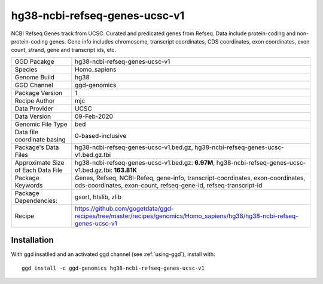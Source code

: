 .. _`hg38-ncbi-refseq-genes-ucsc-v1`:

hg38-ncbi-refseq-genes-ucsc-v1
==============================

|downloads|

NCBI Refseq Genes track from UCSC. Curated and predicated genes from Refseq. Data include protein-coding and non-protein-coding genes. Gene info includes chromosome, transcript coordinates, CDS coordinates, exon coordinates, exon count, strand, gene and transcript ids, etc.

================================== ====================================
GGD Pacakge                        hg38-ncbi-refseq-genes-ucsc-v1 
Species                            Homo_sapiens
Genome Build                       hg38
GGD Channel                        ggd-genomics
Package Version                    1
Recipe Author                      mjc 
Data Provider                      UCSC
Data Version                       09-Feb-2020
Genomic File Type                  bed
Data file coordinate basing        0-based-inclusive
Package's Data Files               hg38-ncbi-refseq-genes-ucsc-v1.bed.gz, hg38-ncbi-refseq-genes-ucsc-v1.bed.gz.tbi
Approximate Size of Each Data File hg38-ncbi-refseq-genes-ucsc-v1.bed.gz: **6.97M**, hg38-ncbi-refseq-genes-ucsc-v1.bed.gz.tbi: **163.81K**
Package Keywords                   Genes, Refseq, NCBI-Refeq, gene-info, transcript-coordinates, exon-coordinates, cds-coordinates, exon-count, refseq-gene-id, refseq-transcript-id
Package Dependencies:              gsort, htslib, zlib
Recipe                             https://github.com/gogetdata/ggd-recipes/tree/master/recipes/genomics/Homo_sapiens/hg38/hg38-ncbi-refseq-genes-ucsc-v1
================================== ====================================



Installation
------------

.. highlight: bash

With ggd insatlled and an activated ggd channel (see :ref:`using-ggd`), install with::

   ggd install -c ggd-genomics hg38-ncbi-refseq-genes-ucsc-v1

.. |downloads| image:: https://anaconda.org/ggd-genomics/hg38-ncbi-refseq-genes-ucsc-v1/badges/downloads.svg
               :target: https://anaconda.org/ggd-genomics/hg38-ncbi-refseq-genes-ucsc-v1